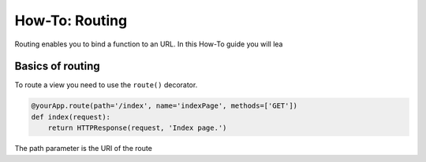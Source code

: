 ===============
How-To: Routing
===============

Routing enables you to bind a function to an URL. In this How-To guide you will lea

Basics of routing
.................

To route a view you need to use the ``route()`` decorator.

.. code-block:: python

	@yourApp.route(path='/index', name='indexPage', methods=['GET'])
	def index(request):
	    return HTTPResponse(request, 'Index page.')
	    
The path parameter is the URI of the route